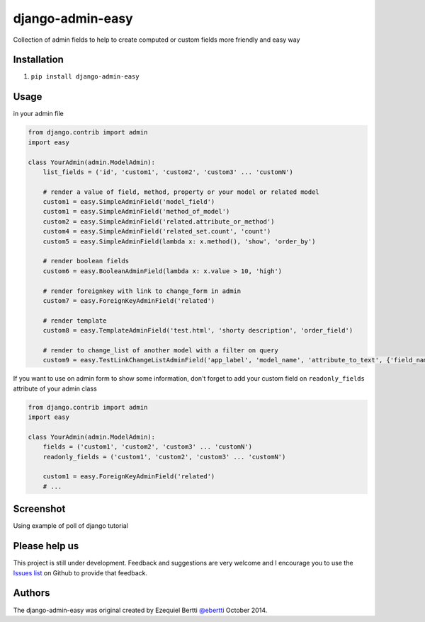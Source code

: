 django-admin-easy
=================

Collection of admin fields to help to create computed or custom fields more friendly and easy way

.. image:: https://pypip.in/v/django-admin-easy/badge.png :target: http://pypi.python.org/pypi/requery
.. image:: https://pypip.in/d/django-admin-easy/badge.png :target: http://pypi.python.org/pypi/requery
.. image:: https://travis-ci.org/ebertti/django-admin-easy.svg?branch=master :target: https://travis-ci.org/ebertti/django-admin-easy
.. image:: https://coveralls.io/repos/ebertti/django-admin-easy/badge.png :target: https://coveralls.io/r/ebertti/django-admin-easy

Installation
------------

1. ``pip install django-admin-easy``

Usage
-----

in your admin file

.. code-block:: python

    from django.contrib import admin
    import easy

    class YourAdmin(admin.ModelAdmin):
        list_fields = ('id', 'custom1', 'custom2', 'custom3' ... 'customN')

        # render a value of field, method, property or your model or related model
        custom1 = easy.SimpleAdminField('model_field')
        custom1 = easy.SimpleAdminField('method_of_model')
        custom2 = easy.SimpleAdminField('related.attribute_or_method')
        custom4 = easy.SimpleAdminField('related_set.count', 'count')
        custom5 = easy.SimpleAdminField(lambda x: x.method(), 'show', 'order_by')

        # render boolean fields
        custom6 = easy.BooleanAdminField(lambda x: x.value > 10, 'high')

        # render foreignkey with link to change_form in admin
        custom7 = easy.ForeignKeyAdminField('related')

        # render template
        custom8 = easy.TemplateAdminField('test.html', 'shorty description', 'order_field')

        # render to change_list of another model with a filter on query
        custom9 = easy.TestLinkChangeListAdminField('app_label', 'model_name', 'attribute_to_text', {'field_name':'field_to_query'})


If you want to use on admin form to show some information,
don't forget to add your custom field on ``readonly_fields`` attribute of your admin class

.. code-block:: python

    from django.contrib import admin
    import easy

    class YourAdmin(admin.ModelAdmin):
        fields = ('custom1', 'custom2', 'custom3' ... 'customN')
        readonly_fields = ('custom1', 'custom2', 'custom3' ... 'customN')

        custom1 = easy.ForeignKeyAdminField('related')
        # ...



Screenshot
----------

Using example of poll of django tutorial

.. image:: https://raw.githubusercontent.com/ebertti/django-admin-easy/master/screenshot/more.png

.. image:: https://raw.githubusercontent.com/ebertti/django-admin-easy/master/screenshot/related.png

Please help us
--------------
This project is still under development. Feedback and suggestions are very welcome and I encourage you to use the `Issues list <http://github.com/ebertti/django-admin-easy/issues>`_ on Github to provide that feedback.

Authors
-------
The django-admin-easy was original created by Ezequiel Bertti `@ebertti <https://github.com/ebertti>`_ October 2014.